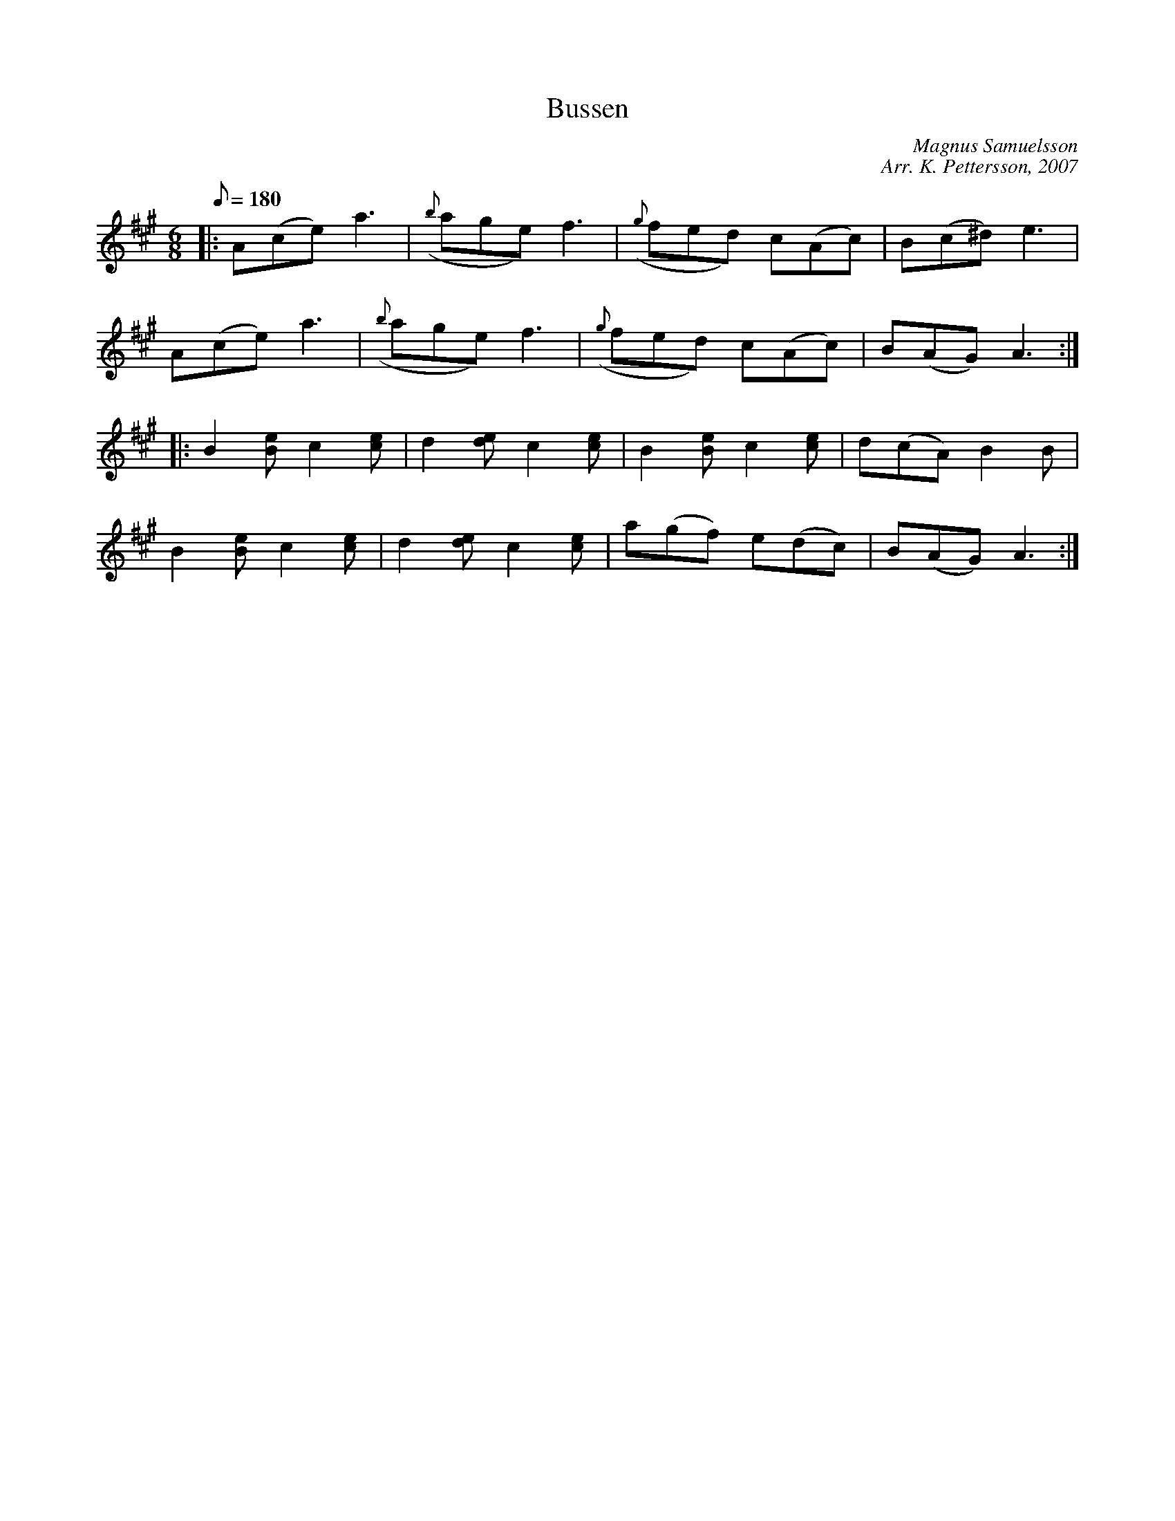 %%abc-charset utf-8

X: 1 
T: Bussen
C: Magnus Samuelsson 
C: Arr. K. Pettersson, 2007 
Z: .andersson 
M: 6/8 
L: 1/8 
K: A 
Q: 180 
V:1 
|: A(ce) a3 | ({b}age) f3 | ({g}fed) c(Ac) | B(c^d) e3 |
A(ce) a3 | ({b}age) f3 | ({g}fed) c(Ac) | B(AG) A3:|
|: B2[Be] c2[ce] | d2[de] c2[ce] | B2[Be] c2[ce] | d(cA) B2B |
B2[Be] c2[ce] | d2[de] c2[ce] | a(gf) e(dc) | B(AG) A3 :| 

